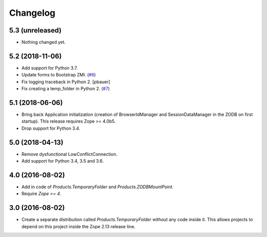 Changelog
=========

5.3 (unreleased)
----------------

- Nothing changed yet.


5.2 (2018-11-06)
----------------

- Add support for Python 3.7.

- Update forms to Bootstrap ZMI.
  (`#6 <https://github.com/zopefoundation/Products.TemporaryFolder/pull/6>`_)

- Fix logging traceback in Python 2.
  [pbauer]

- Fix creating a temp_folder in Python 2.
  (`#7 <https://github.com/zopefoundation/Products.TemporaryFolder/pull/7>`_)


5.1 (2018-06-06)
----------------

- Bring back Application initialization (creation of BrowserIdManager and
  SessionDataManager in the ZODB on first startup).
  This release requires Zope >= 4.0b5.

- Drop support for Python 3.4.


5.0 (2018-04-13)
----------------

- Remove dysfunctional LowConflictConnection.

- Add support for Python 3.4, 3.5 and 3.6.

4.0 (2016-08-02)
----------------

- Add in code of `Products.TemporaryFolder` and `Products.ZODBMountPoint`.

- Require `Zope >= 4`.

3.0 (2016-08-02)
----------------

- Create a separate distribution called `Products.TemporaryFolder` without
  any code inside it. This allows projects to depend on this project
  inside the Zope 2.13 release line.
